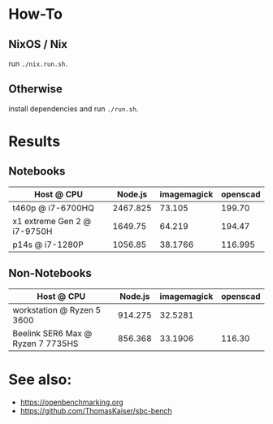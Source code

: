 * How-To
** NixOS / Nix
run ~./nix.run.sh~.
** Otherwise
install dependencies and run ~./run.sh~.

* Results
** Notebooks
| Host @ CPU                  |  Node.js | imagemagick | openscad |
|-----------------------------+----------+-------------+----------|
| t460p @ i7-6700HQ           | 2467.825 |      73.105 |   199.70 |
| x1 extreme Gen 2 @ i7-9750H |  1649.75 |      64.219 |   194.47 |
| p14s @ i7-1280P             |  1056.85 |     38.1766 |  116.995 |

** Non-Notebooks
| Host @ CPU                 | Node.js | imagemagick | openscad |
|----------------------------+---------+-------------+----------|
| workstation @ Ryzen 5 3600 | 914.275 |     32.5281 |          |
| Beelink SER6 Max @ Ryzen 7 7735HS | 856.368 | 33.1906 | 116.30 | 

* See also:
- https://openbenchmarking.org
- https://github.com/ThomasKaiser/sbc-bench

